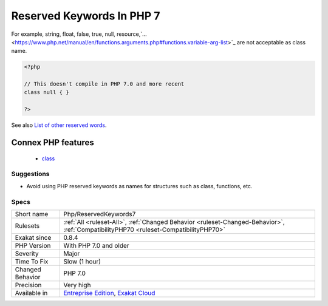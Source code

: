 .. _php-reservedkeywords7:

.. _reserved-keywords-in-php-7:

Reserved Keywords In PHP 7
++++++++++++++++++++++++++

.. meta::
	:description:
		Reserved Keywords In PHP 7: PHP reserved names for class/trait/interface.
	:twitter:card: summary_large_image
	:twitter:site: @exakat
	:twitter:title: Reserved Keywords In PHP 7
	:twitter:description: Reserved Keywords In PHP 7: PHP reserved names for class/trait/interface
	:twitter:creator: @exakat
	:twitter:image:src: https://www.exakat.io/wp-content/uploads/2020/06/logo-exakat.png
	:og:image: https://www.exakat.io/wp-content/uploads/2020/06/logo-exakat.png
	:og:title: Reserved Keywords In PHP 7
	:og:type: article
	:og:description: PHP reserved names for class/trait/interface
	:og:url: https://exakat.readthedocs.io/en/latest/Reference/Rules/Reserved Keywords In PHP 7.html
	:og:locale: en
.. raw:: html	<script type="application/ld+json">{"@context":"https:\/\/schema.org","@graph":[{"@type":"WebPage","@id":"https:\/\/php-tips.readthedocs.io\/en\/latest\/Reference\/Rules\/Php\/ReservedKeywords7.html","url":"https:\/\/php-tips.readthedocs.io\/en\/latest\/Reference\/Rules\/Php\/ReservedKeywords7.html","name":"Reserved Keywords In PHP 7","isPartOf":{"@id":"https:\/\/www.exakat.io\/"},"datePublished":"Fri, 10 Jan 2025 09:46:18 +0000","dateModified":"Fri, 10 Jan 2025 09:46:18 +0000","description":"PHP reserved names for class\/trait\/interface","inLanguage":"en-US","potentialAction":[{"@type":"ReadAction","target":["https:\/\/exakat.readthedocs.io\/en\/latest\/Reserved Keywords In PHP 7.html"]}]},{"@type":"WebSite","@id":"https:\/\/www.exakat.io\/","url":"https:\/\/www.exakat.io\/","name":"Exakat","description":"Smart PHP static analysis","inLanguage":"en-US"}]}</script>PHP reserved names for class/trait/interface. They won't be available anymore in user space starting with PHP 7.

For example, string, float, false, true, null, resource,`... <https://www.php.net/manual/en/functions.arguments.php#functions.variable-arg-list>`_ are not acceptable as class name.

.. code-block:: php
   
   <?php
   
   // This doesn't compile in PHP 7.0 and more recent
   class null { }
   
   ?>

See also `List of other reserved words <https://www.php.net/manual/en/reserved.other-reserved-words.php>`_.

Connex PHP features
-------------------

  + `class <https://php-dictionary.readthedocs.io/en/latest/dictionary/class.ini.html>`_


Suggestions
___________

* Avoid using PHP reserved keywords as names for structures such as class, functions, etc.




Specs
_____

+------------------+--------------------------------------------------------------------------------------------------------------------------------------+
| Short name       | Php/ReservedKeywords7                                                                                                                |
+------------------+--------------------------------------------------------------------------------------------------------------------------------------+
| Rulesets         | :ref:`All <ruleset-All>`, :ref:`Changed Behavior <ruleset-Changed-Behavior>`, :ref:`CompatibilityPHP70 <ruleset-CompatibilityPHP70>` |
+------------------+--------------------------------------------------------------------------------------------------------------------------------------+
| Exakat since     | 0.8.4                                                                                                                                |
+------------------+--------------------------------------------------------------------------------------------------------------------------------------+
| PHP Version      | With PHP 7.0 and older                                                                                                               |
+------------------+--------------------------------------------------------------------------------------------------------------------------------------+
| Severity         | Major                                                                                                                                |
+------------------+--------------------------------------------------------------------------------------------------------------------------------------+
| Time To Fix      | Slow (1 hour)                                                                                                                        |
+------------------+--------------------------------------------------------------------------------------------------------------------------------------+
| Changed Behavior | PHP 7.0                                                                                                                              |
+------------------+--------------------------------------------------------------------------------------------------------------------------------------+
| Precision        | Very high                                                                                                                            |
+------------------+--------------------------------------------------------------------------------------------------------------------------------------+
| Available in     | `Entreprise Edition <https://www.exakat.io/entreprise-edition>`_, `Exakat Cloud <https://www.exakat.io/exakat-cloud/>`_              |
+------------------+--------------------------------------------------------------------------------------------------------------------------------------+


